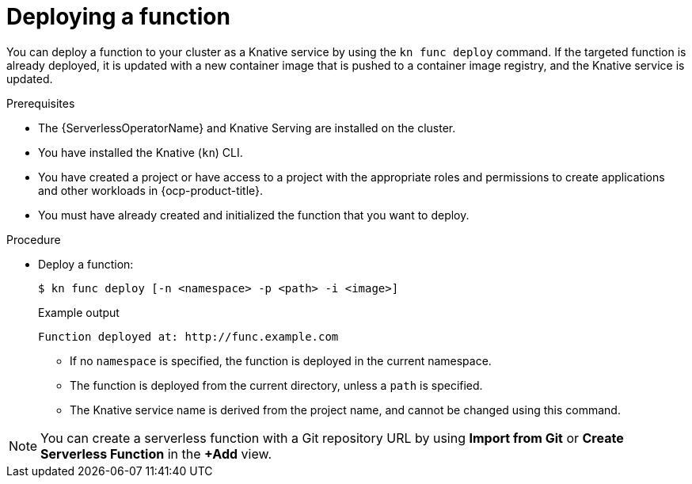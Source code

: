 // Module included in the following assemblies:
//
// * serverless/functions/serverless-functions-getting-started.adoc

:_content-type: PROCEDURE
[id="serverless-deploy-func-kn_{context}"]
= Deploying a function

You can deploy a function to your cluster as a Knative service by using the `kn func deploy` command. If the targeted function is already deployed, it is updated with a new container image that is pushed to a container image registry, and the Knative service is updated.

.Prerequisites

* The {ServerlessOperatorName} and Knative Serving are installed on the cluster.
* You have installed the Knative (`kn`) CLI.
* You have created a project or have access to a project with the appropriate roles and permissions to create applications and other workloads in {ocp-product-title}.
* You must have already created and initialized the function that you want to deploy.

.Procedure

* Deploy a function:
+
[source,terminal]
----
$ kn func deploy [-n <namespace> -p <path> -i <image>]
----
+
.Example output
[source,terminal]
----
Function deployed at: http://func.example.com
----
** If no `namespace` is specified, the function is deployed in the current namespace.
** The function is deployed from the current directory, unless a `path` is specified.
** The Knative service name is derived from the project name, and cannot be changed using this command.

[NOTE]
====
You can create a serverless function with a Git repository URL by using *Import from Git* or *Create Serverless Function* in the *+Add* view.
====
